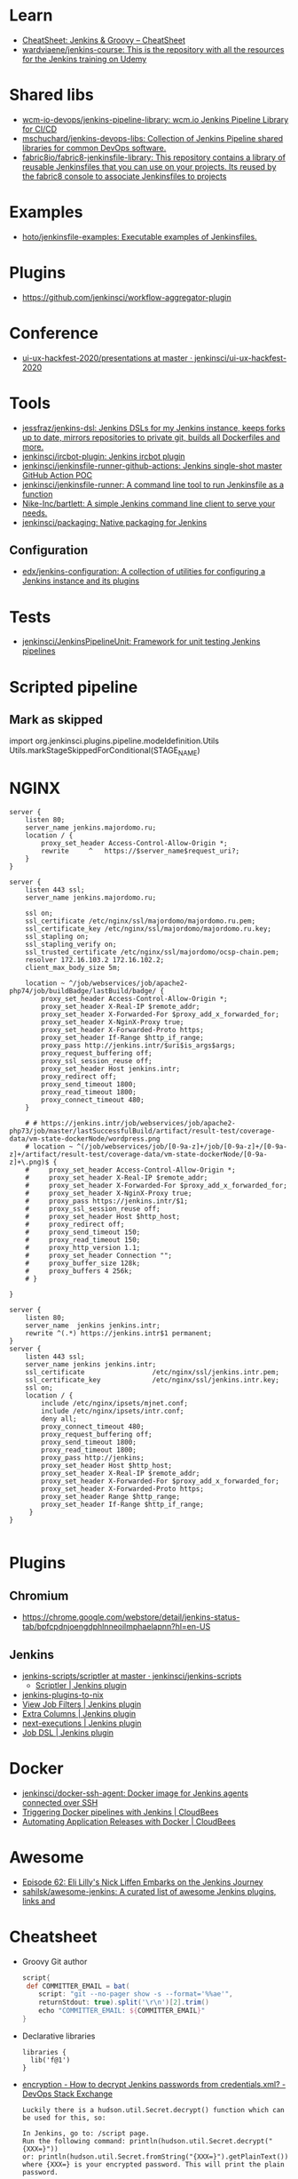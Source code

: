 
* Learn
- [[https://cheatsheet.dennyzhang.com/cheatsheet-jenkins-groovy-A4][CheatSheet: Jenkins & Groovy – CheatSheet]]
- [[https://github.com/wardviaene/jenkins-course][wardviaene/jenkins-course: This is the repository with all the resources for the Jenkins training on Udemy]]

* Shared libs
- [[https://github.com/wcm-io-devops/jenkins-pipeline-library][wcm-io-devops/jenkins-pipeline-library: wcm.io Jenkins Pipeline Library for CI/CD]]
- [[https://github.com/mschuchard/jenkins-devops-libs][mschuchard/jenkins-devops-libs: Collection of Jenkins Pipeline shared libraries for common DevOps software.]]
- [[https://github.com/fabric8io/fabric8-jenkinsfile-library][fabric8io/fabric8-jenkinsfile-library: This repository contains a library of reusable Jenkinsfiles that you can use on your projects. Its reused by the fabric8 console to associate Jenkinsfiles to projects]]

* Examples
- [[https://github.com/hoto/jenkinsfile-examples][hoto/jenkinsfile-examples: Executable examples of Jenkinsfiles.]]

* Plugins
- https://github.com/jenkinsci/workflow-aggregator-plugin

* Conference
- [[https://github.com/jenkinsci/ui-ux-hackfest-2020/tree/master/presentations][ui-ux-hackfest-2020/presentations at master · jenkinsci/ui-ux-hackfest-2020]]

* Tools

- [[https://github.com/jessfraz/jenkins-dsl][jessfraz/jenkins-dsl: Jenkins DSLs for my Jenkins instance, keeps forks up to date, mirrors repositories to private git, builds all Dockerfiles and more.]]
- [[https://github.com/jenkinsci/ircbot-plugin][jenkinsci/ircbot-plugin: Jenkins ircbot plugin]]
- [[https://github.com/jenkinsci/jenkinsfile-runner-github-actions][jenkinsci/jenkinsfile-runner-github-actions: Jenkins single-shot master GitHub Action POC]]
- [[https://github.com/jenkinsci/jenkinsfile-runner][jenkinsci/jenkinsfile-runner: A command line tool to run Jenkinsfile as a function]]
- [[https://github.com/Nike-Inc/bartlett][Nike-Inc/bartlett: A simple Jenkins command line client to serve your needs.]]
- [[https://github.com/jenkinsci/packaging][jenkinsci/packaging: Native packaging for Jenkins]]

** Configuration
- [[https://github.com/edx/jenkins-configuration][edx/jenkins-configuration: A collection of utilities for configuring a Jenkins instance and its plugins]]

* Tests
- [[https://github.com/jenkinsci/JenkinsPipelineUnit][jenkinsci/JenkinsPipelineUnit: Framework for unit testing Jenkins pipelines]]

* Scripted pipeline
** Mark as skipped
   import org.jenkinsci.plugins.pipeline.modeldefinition.Utils
   Utils.markStageSkippedForConditional(STAGE_NAME)
* NGINX

#+BEGIN_SRC nginx
  server {
      listen 80;
      server_name jenkins.majordomo.ru;
      location / {
          proxy_set_header Access-Control-Allow-Origin *;
          rewrite     ^   https://$server_name$request_uri?;
      }
  }

  server {
      listen 443 ssl;
      server_name jenkins.majordomo.ru;

      ssl on;
      ssl_certificate /etc/nginx/ssl/majordomo/majordomo.ru.pem;
      ssl_certificate_key /etc/nginx/ssl/majordomo/majordomo.ru.key;
      ssl_stapling on;
      ssl_stapling_verify on;
      ssl_trusted_certificate /etc/nginx/ssl/majordomo/ocsp-chain.pem;
      resolver 172.16.103.2 172.16.102.2;
      client_max_body_size 5m;

      location ~ ^/job/webservices/job/apache2-php74/job/buildBadge/lastBuild/badge/ {
          proxy_set_header Access-Control-Allow-Origin *;
          proxy_set_header X-Real-IP $remote_addr;
          proxy_set_header X-Forwarded-For $proxy_add_x_forwarded_for;
          proxy_set_header X-NginX-Proxy true;
          proxy_set_header X-Forwarded-Proto https;
          proxy_set_header If-Range $http_if_range;
          proxy_pass http://jenkins.intr/$uri$is_args$args;
          proxy_request_buffering off;
          proxy_ssl_session_reuse off;
          proxy_set_header Host jenkins.intr;
          proxy_redirect off;
          proxy_send_timeout 1800;
          proxy_read_timeout 1800;
          proxy_connect_timeout 480;
      }

      # # https://jenkins.intr/job/webservices/job/apache2-php73/job/master/lastSuccessfulBuild/artifact/result-test/coverage-data/vm-state-dockerNode/wordpress.png
      # location ~ ^(/job/webservices/job/[0-9a-z]+/job/[0-9a-z]+/[0-9a-z]+/artifact/result-test/coverage-data/vm-state-dockerNode/[0-9a-z]+\.png)$ {
      #     proxy_set_header Access-Control-Allow-Origin *;
      #     proxy_set_header X-Real-IP $remote_addr;
      #     proxy_set_header X-Forwarded-For $proxy_add_x_forwarded_for;
      #     proxy_set_header X-NginX-Proxy true;
      #     proxy_pass https://jenkins.intr/$1;
      #     proxy_ssl_session_reuse off;
      #     proxy_set_header Host $http_host;
      #     proxy_redirect off;
      #     proxy_send_timeout 150;
      #     proxy_read_timeout 150;
      #     proxy_http_version 1.1;
      #     proxy_set_header Connection "";
      #     proxy_buffer_size 128k;
      #     proxy_buffers 4 256k;
      # }

  }

  server {
      listen 80;
      server_name  jenkins jenkins.intr;
      rewrite ^(.*) https://jenkins.intr$1 permanent;
  }
  server {
      listen 443 ssl;
      server_name jenkins jenkins.intr;
      ssl_certificate                 /etc/nginx/ssl/jenkins.intr.pem;
      ssl_certificate_key             /etc/nginx/ssl/jenkins.intr.key;
      ssl on;
      location / {
          include /etc/nginx/ipsets/mjnet.conf;
          include /etc/nginx/ipsets/intr.conf;
          deny all;
          proxy_connect_timeout 480;
          proxy_request_buffering off;
          proxy_send_timeout 1800;
          proxy_read_timeout 1800;
          proxy_pass http://jenkins;
          proxy_set_header Host $http_host;
          proxy_set_header X-Real-IP $remote_addr;
          proxy_set_header X-Forwarded-For $proxy_add_x_forwarded_for;
          proxy_set_header X-Forwarded-Proto https;
          proxy_set_header Range $http_range;
          proxy_set_header If-Range $http_if_range;
       }
  }

#+END_SRC

* Plugins

** Chromium

- https://chrome.google.com/webstore/detail/jenkins-status-tab/bpfcpdnjoengdphlnneoilmphaelapnn?hl=en-US

** Jenkins

  - [[https://github.com/jenkinsci/jenkins-scripts/tree/master/scriptler][jenkins-scripts/scriptler at master · jenkinsci/jenkins-scripts]]
    - [[https://plugins.jenkins.io/scriptler/][Scriptler | Jenkins plugin]]
  - [[https://github.com/teh/jenkins-plugins-to-nix/blob/master/metadata.py][jenkins-plugins-to-nix]]
  - [[https://plugins.jenkins.io/view-job-filters][View Job Filters | Jenkins plugin]]
  - [[https://plugins.jenkins.io/extra-columns][Extra Columns | Jenkins plugin]]
  - [[https://plugins.jenkins.io/next-executions][next-executions | Jenkins plugin]]
  - [[https://plugins.jenkins.io/job-dsl][Job DSL | Jenkins plugin]]

* Docker

- [[https://github.com/jenkinsci/docker-ssh-agent][jenkinsci/docker-ssh-agent: Docker image for Jenkins agents connected over SSH]]
- [[https://www.previous.cloudbees.com/node/27416][Triggering Docker pipelines with Jenkins | CloudBees]]
- [[https://www.previous.cloudbees.com/node/27431][Automating Application Releases with Docker | CloudBees]]

* Awesome

- [[https://www.cloudbees.com/resources/devops-radio/episode-62-eli-lilly-nick-liffen-embarks-jenkins-journey][Episode 62: Eli Lilly's Nick Liffen Embarks on the Jenkins Journey]]
- [[https://github.com/sahilsk/awesome-jenkins][sahilsk/awesome-jenkins: A curated list of awesome Jenkins plugins, links and]]

* Cheatsheet

  - Groovy Git author
    #+BEGIN_SRC groovy
      script{
       def COMMITTER_EMAIL = bat(
          script: "git --no-pager show -s --format='%%ae'",
          returnStdout: true).split('\r\n')[2].trim() 
          echo "COMMITTER_EMAIL: ${COMMITTER_EMAIL}" 
      }
    #+END_SRC

  - Declarative libraries
    #+begin_example
      libraries {
        lib('f@1')
      }
    #+end_example

  - [[https://devops.stackexchange.com/questions/2191/how-to-decrypt-jenkins-passwords-from-credentials-xml][encryption - How to decrypt Jenkins passwords from credentials.xml? - DevOps Stack Exchange]]
    #+begin_example
      Luckily there is a hudson.util.Secret.decrypt() function which can be used for this, so:

      In Jenkins, go to: /script page.
      Run the following command: println(hudson.util.Secret.decrypt("{XXX=}"))
      or: println(hudson.util.Secret.fromString("{XXX=}").getPlainText())
      where {XXX=} is your encrypted password. This will print the plain password.

      To do opposite, run:
      println(hudson.util.Secret.fromString("some_text").getEncryptedValue())
    #+end_example

  - Cancell all Jenkins jobs
    #+BEGIN_SRC groovy
      // https://jenkins.intr/script

      import java.util.ArrayList
      import hudson.model.*;
      import jenkins.model.Jenkins

      // Remove everything which is currently queued
      def q = Jenkins.instance.queue
      for (queued in Jenkins.instance.queue.items) {
          q.cancel(queued.task)
      }

      // stop all the currently running jobs
      for (job in Jenkins.instance.items) {
          stopJobs(job)
      }

      def stopJobs(job) {
          if (job in com.cloudbees.hudson.plugins.folder.Folder) {
              for (child in job.items) {
                  stopJobs(child)
              }    
          } else if (job in org.jenkinsci.plugins.workflow.multibranch.WorkflowMultiBranchProject) {
              for (child in job.items) {
                  stopJobs(child)
              }
          } else if (job in org.jenkinsci.plugins.workflow.job.WorkflowJob) {

              if (job.isBuilding()) {
                  for (build in job.builds) {
                      build.doKill()
                  }
              }
          }
      }
    #+END_SRC

  - [[https://docs.openstack.org/infra/jenkins-job-builder/project_workflow_multibranch.html?highlight=suppress][Multibranch Pipeline Project — jenkins-job-builder 3.2.1.dev2 documentation]]
  - [[https://github.com/jenkinsci][Jenkins]]
  - [[https://jenkins.io/solutions/pipeline/][Pipeline as Code with Jenkins]]
  - [[https://dzone.com/refcardz/continuous-delivery-with-jenkins-workflow?chapter=12][Continuous Delivery With Jenkins Workflow - DZone - Refcardz]]

  - Post build status to GitLab
    [[https://github.com/jenkinsci/gitlab-plugin/issues/462]]
    #+BEGIN_SRC groovy
      post {
          success {
              echo 'posting success to GitLab'updateGitlabCommitStatus(name: 'jenkins-build', state: 'success')
          }
          failure {
              echo 'postinng failure to GitLab'updateGitlabCommitStatus(name: 'jenkins-build', state: 'failed')
          }
      }
    #+END_SRC

  - Post build status to Alerta
    #+BEGIN_SRC shell
      curl -XPOST "https://alerta.wugi.info/api/alert" -H "Authorization: Key NWEDx50esczaQEoIhPkJG_pG4ntQ8FENawq-tcDK" -H "Content-type: application/json" -d "{\"resource\": \"jenkins\", \"event\": \"job.success\", \"environment\": \"Production\", \"severity\": \"major\", \"correlate\": [], \"service\": [\"Linux servers\"], \"group\": null, \"value\": \"FAIL\", \"text\": \"fail job fiore https://jenkins.wugi.info/job/fiore/lastBuild/console\", \"tags\": [], \"attributes\": {}, \"origin\": null, \"type\": null, \"createTime\": \"2019-03-23T20:45:34.393Z\", \"timeout\": null, \"rawData\": null, \"customer\": null\"]\"}"
    #+END_SRC

  - Git my packages
    #+BEGIN_SRC groovy
      node {
          dir("${HOME}/src/guix") {
              GIT_COMMIT_EMAIL = sh (
                  script: "git log --author='Oleg Pykhalov' --format='%s' | awk '/gnu: Add/ { print substr($NF, 1, length($NF)-1) }'",
                  returnStdout: true
              ).trim()
              echo "${GIT_COMMIT_EMAIL}"
          }
      }
    #+END_SRC

    #+BEGIN_SRC groovy
      guix build $(PAGER= git log --author='go.wigust@gmail.com' --format='%s' --grep='gnu: Add' | grep -v 'Revert ' | awk '{ print $3 }' | sed 's|\.||' | sort | grep -v '^sound' | grep -v '^premake4' | tr '\n' ' ') premake
    #+END_SRC

* Misc

https://stackoverflow.com/a/53804057

A relatively safe way to handle this situation is to store your credentials is the credentials system in Jenkins (that way you do not have to include the credentials in the JenkinsFile), and using a deploy token (available for Gitlab 10.7 and later) for the relevant repository. That token allows you to provide read-only rights to the repository.

Step 1 - setup the deploy token in GitLab

From the GitLab documentation

    You can create as many deploy tokens as you like from the settings of your project:

        Log in to your GitLab account.
        Go to the project you want to create Deploy Tokens for.
        Go to Settings > Repository.
        Click on “Expand” on Deploy Tokens section.
        Choose a name and optionally an expiry date for the token.
        Choose the desired scopes.
        Click on Create deploy token.
        Save the deploy token somewhere safe. Once you leave or refresh the page, you won’t be able to access it again.

Step 2 - Saving the deploy token in Jenkins' credentials system

Since the deploy tokens have a username and password, pick that as the type in the steps below. Write down the id you will use in this step (see below) as you will need it in your pipeline declaration.

From the Jenkins documentation

    To add new global credentials to your Jenkins instance:

        If required, ensure you are logged in to Jenkins (as a user with the Credentials > Create permission).
        From the Jenkins home page (i.e. the Dashboard of the Jenkins classic UI), click Credentials > System on the left.
        Under System, click the Global credentials (unrestricted) link to access this default domain.
        Click Add Credentials on the left. Note: If there are no credentials in this default domain, you could also click the add some credentials link (which is the same as clicking the Add Credentials link).
        From the Kind field, choose the type of credentials to add.
        From the Scope field, choose either:

                Global - if the credential/s to be added is/are for a Pipeline project/item. Choosing this option applies the scope of the credential/s to the Pipeline project/item "object" and all its descendent objects.
                System - if the credential/s to be added is/are for the Jenkins instance itself to interact with system administration functions, such as email authentication, agent connection, etc. Choosing this option applies the scope of the credential/s to a single object only.

        Add the credentials themselves into the appropriate fields for your chosen credential type:

            (...)
                Username and password - specify the credential’s Username and Password in their respective fields. (...)

        In the ID field, specify a meaningful credential ID value - for example, jenkins-user-for-xyz-artifact-repository. You can use upper- or lower-case letters for the credential ID, as well as any valid separator character. However, for the benefit of all users on your Jenkins instance, it is best to use a single and consistent convention for specifying credential IDs. Note: This field is optional. If you do not specify its value, Jenkins assigns a globally unique ID (GUID) value for the credential ID. Bear in mind that once a credential ID is set, it can no longer be changed.
        Specify an optional Description for the credential/s.
        Click OK to save the credentials.

Step 3 - Use the credentials in your pipeline declaration

You can use the credentials in your jenkinsFile like so:

pipeline {
  stages {
    stage('Clone stage') {
       steps {
         git url: 'https://gitlab.com/[username]/[my-repo].git', branch: 'master', credentialsId: 'my-gitlab-repo-creds'
       }
    }
  }    
}

In the above example I assume you picked the id my-gitlab-repo-creds in step 2.

* katakoda

** Launch Jenkins

Launch Jenkins as a Docker Container with the following command:

docker run -d -u root --name jenkins \
    -p 8080:8080 -p 50000:50000 \
    -v /root/jenkins_2112:/var/jenkins_home \
    jenkins/jenkins:2.112-alpine

All plugins and configurations get persisted to the host (ssh root@host01) at _/root/jenkins2112. Port 8080 opens the web dashboard, 50000 is used to communicate with other Jenkins agents. Finally, the image has an alpine base to reduce the size footprint.

Load Dashboard
You can load the Jenkins' dashboard via the following URL https://2886795316-8080-cykoria04.environments.katacoda.com/

The username is admin with the password the default 344827fbdbfb40d5aac067c7a07b9230

On your own system, the password can be found via docker exec -it jenkins cat /var/jenkins_home/secrets/initialAdminPassword

It may take a couple of seconds for Jenkins to finish starting and be available. In the next steps, you'll use the dashboard to configure the plugins and start building Docker Images.

** Configure Docker Plugin
The first step is to configure the Docker plugin. The plugin is based on a Jenkins Cloud plugin. When a build requires Docker, it will create a "Cloud Agent" via the plugin. The agent will be a Docker Container configured to talk to our Docker Daemon.

The Jenkins build job will use this container to execute the build and create the image before being stopped. The Docker Image will be stored on the configured Docker Daemon. The Image can then be pushed to a Docker Registry ready for deployment.

Task: Install Plugin
Within the Dashboard, select Manage Jenkins on the left.
On the Configuration page, select Manage Plugins.
Manage Plugins page will give you a tabbed interface. Click Available to view all the Jenkins plugins that can be installed.
Using the search box, search for Docker. There are multiple Docker plugins, select Docker using the checkbox under the Cloud Providers header.


Click Install without Restart at the bottom.
The plugins will now be downloaded and installed. Once complete, click the link Go back to the top page.
Your Jenkins server can now be configured to build Docker Images.

** Add Docker Agent
Once the plugins have been installed, you can configure how they launch the Docker Containers. The configuration will tell the plugin which Docker Image to use for the agent and which Docker daemon to run the containers and builds on.

The plugin treats Docker as a cloud provider, spinning up containers as and when the build requires them.

Task: Configure Plugin
This step configures the plugin to communicate with a Docker host/daemon.

Once again, select Manage Jenkins.
Select Configure System to access the main Jenkins settings.
At the bottom, there is a dropdown called Add a new cloud. Select Docker from the list.
The Docker Host URI is where Jenkins launches the agent container. In this case, we'll use the same daemon as running Jenkins, but you could split the two for scaling. Enter the URL tcp://172.17.0.52:2345
Use Test Connection to verify Jenkins can talk to the Docker Daemon. You should see the Docker version number returned.
The Host IP address is the IP of your build agent / Docker Host.

Task: Configure Docker Agent Template
The Docker Agent Template is the Container which will be started to handle your build process.

Click Docker Agent templates... and then Add Docker Template. You can now configure the container options.

Set the label of the agent to docker-agent. This is used by the Jenkins builds to indicate it should be built via the Docker Agent we're defining.

For the Docker Image, use benhall/dind-jenkins-agent:v2. This image is configured with a Docker client and available at https://hub.docker.com/r/benhall/dind-jenkins-agent/

Under Container Settings, In the "Volumes" text box enter /var/run/docker.sock:/var/run/docker.sock. This allows our build container to communicate with the host.

For Connect Method select Connect with SSH. The image is based on the Jenkins SSH Slave image meaning the default Inject SSH key will handle the authenication.

Make sure it is Enabled.

Click Save.

Jenkins can now start a Build Agent as a container when required.

** Create Build Project 
This step creates a new project which Jenkins will build via our new agent. The project source code is at https://github.com/katacoda/katacoda-jenkins-demo. The repository has a Dockerfile; this defines the instructions on how to produce the Docker Image. Jenkins doesn't need to know the details of how our project is built.

Task: Create New Job
On the Jenkins dashboard, select Create new jobs
Give the job a friendly name such as Katacoda Jenkins Demo, select Freestyle project then click OK.
The build will depend on having access to Docker. Using the "Restrict where this project can be run" we can define the label we set of our configured Docker agent. The set "Label Expression" to docker-agent. You should have a configuration of "Label is serviced by no nodes and 1 cloud".
If you see the error message There’s no agent/cloud that matches this assignment. Did you mean ‘master’ instead of ‘docker-agent’?, then the Docker plugin and the Docker Agent has not been Enabled. Go back to configure the system options and enable both checkboxes.

Select the Repository type as Git and set the Repository to be https://github.com/katacoda/katacoda-jenkins-demo.
We can now add a new build step using the Add Build Step dropdown. Select Execute Shell.
Because the logical of how to build is specified in our Dockerfile, Jenkins only needs to call build and specify a friendly name.
In this example, use the following commands.

Copy to Clipboardls
docker info
docker build -t katacoda/jenkins-demo:${BUILD_NUMBER} .
docker tag katacoda/jenkins-demo:${BUILD_NUMBER} katacoda/jenkins-demo:latest
docker images
The first stage lists all the files in the directory which will be built. When calling docker build we use the Jenkins build number as the image tag. This allows us to version our Docker Images. We also tag the build with latest.

At this point, or in an additional step, you could execute a docker push to upload the image to a centralised Docker Registry.

Our build is now complete. Click Save.

** Build Project
We now have a configured job that will build Docker Images based on our Git repository. The next stage is to test and try it.

Task: Build
On the left-hand side, select Build Now. You should see a build scheduled with a message "(pending—Waiting for next available executor)".

In the background, Jenkins is launching the container and connecting to it via SSH. Sometimes this can take a while to configure the Docker Agent. The error "(pending—Jenkins doesn’t have label docker-agent)" is while Jenkins waits for the Docker Agent to start.

You can see the progress using docker logs --tail=10 jenkins

It's normal for this to take a few moments to complete.

** View Console Output
Once the build has completed you should see the Image and Tags using the Docker CLI docker images.

What was built into the Docker Image was a small HTTP server. You can launch it using: docker run -d -p 80:80 katacoda/jenkins-demo:latest

Using cURL you should see the server respond: curl host01

Jenkins will have the console output of our build, available via the dashboard. You should be able to access it below:

https://2886795316-8080-cykoria04.environments.katacoda.com/job/Katacoda%20Jenkins%20Demo/1/console

If you rebuilt the project, you would see a version 2 image created and the :latest tag reattached.

* External
- [[https://github.com/bmustiata/jenny][bmustiata/jenny: Command line Jenkinsfile runner written in groovy. Does not need a Jenkins installation to run the Jenkinsfile.]]
